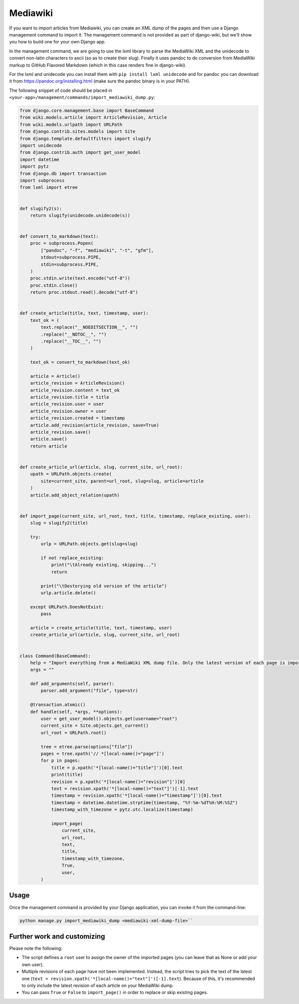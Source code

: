 Mediawiki
=========

If you want to import articles from Mediawiki, you can create an XML dump of the pages and then use
a Django management command to import it.
The management command is not provided as part of django-wiki, but we'll show you how to build one for your own Django app.

In the management command, we are going to use the lxml library to parse the MediaWiki XML
and the unidecode to convert non-latin characters to ascii (so as to create their slug). Finally it
uses pandoc to do conversion from MediaWiki markup to GitHub Flavored Markdown (which in this case renders fine in django-wiki).

For the lxml and unidecode you can install them with ``pip install lxml unidecode`` and for pandoc you can
download it from https://pandoc.org/installing.html (make sure the pandoc binary is in your PATH).

The following snippet of code should be placed in ``<your-app>/management/commands/import_mediawiki_dump.py``:


..  code-block:: python

    from django.core.management.base import BaseCommand
    from wiki.models.article import ArticleRevision, Article
    from wiki.models.urlpath import URLPath
    from django.contrib.sites.models import Site
    from django.template.defaultfilters import slugify
    import unidecode
    from django.contrib.auth import get_user_model
    import datetime
    import pytz
    from django.db import transaction
    import subprocess
    from lxml import etree


    def slugify2(s):
        return slugify(unidecode.unidecode(s))


    def convert_to_markdown(text):
        proc = subprocess.Popen(
            ["pandoc", "-f", "mediawiki", "-t", "gfm"],
            stdout=subprocess.PIPE,
            stdin=subprocess.PIPE,
        )
        proc.stdin.write(text.encode("utf-8"))
        proc.stdin.close()
        return proc.stdout.read().decode("utf-8")


    def create_article(title, text, timestamp, user):
        text_ok = (
            text.replace("__NOEDITSECTION__", "")
            .replace("__NOTOC__", "")
            .replace("__TOC__", "")
        )

        text_ok = convert_to_markdown(text_ok)

        article = Article()
        article_revision = ArticleRevision()
        article_revision.content = text_ok
        article_revision.title = title
        article_revision.user = user
        article_revision.owner = user
        article_revision.created = timestamp
        article.add_revision(article_revision, save=True)
        article_revision.save()
        article.save()
        return article


    def create_article_url(article, slug, current_site, url_root):
        upath = URLPath.objects.create(
            site=current_site, parent=url_root, slug=slug, article=article
        )
        article.add_object_relation(upath)


    def import_page(current_site, url_root, text, title, timestamp, replace_existing, user):
        slug = slugify2(title)

        try:
            urlp = URLPath.objects.get(slug=slug)

            if not replace_existing:
                print("\tAlready existing, skipping...")
                return

            print("\tDestorying old version of the article")
            urlp.article.delete()

        except URLPath.DoesNotExist:
            pass

        article = create_article(title, text, timestamp, user)
        create_article_url(article, slug, current_site, url_root)


    class Command(BaseCommand):
        help = "Import everything from a MediaWiki XML dump file. Only the latest version of each page is imported."
        args = ""

        def add_arguments(self, parser):
            parser.add_argument("file", type=str)

        @transaction.atomic()
        def handle(self, *args, **options):
            user = get_user_model().objects.get(username="root")
            current_site = Site.objects.get_current()
            url_root = URLPath.root()

            tree = etree.parse(options["file"])
            pages = tree.xpath('// *[local-name()="page"]')
            for p in pages:
                title = p.xpath('*[local-name()="title"]')[0].text
                print(title)
                revision = p.xpath('*[local-name()="revision"]')[0]
                text = revision.xpath('*[local-name()="text"]')[-1].text
                timestamp = revision.xpath('*[local-name()="timestamp"]')[0].text
                timestamp = datetime.datetime.strptime(timestamp, "%Y-%m-%dT%H:%M:%SZ")
                timestamp_with_timezone = pytz.utc.localize(timestamp)

                import_page(
                    current_site,
                    url_root,
                    text,
                    title,
                    timestamp_with_timezone,
                    True,
                    user,
            )

Usage
-----

Once the management command is provided by your Django application, you can invoke it from the command-line:

.. code-block:: console

   python manage.py import_mediawiki_dump <mediawiki-xml-dump-file>``

Further work and customizing
----------------------------

Please note the following:

- The script defines a ``root`` user to assign the owner of the imported pages (you can leave that as None or add your own user).

- Multiple revisions of each page have not been implemented. Instead, the script tries to pick the text of the latest one (``text = revision.xpath('*[local-name()="text"]')[-1].text``). Because of this, it's recommended to only include the latest revision of each article on your MediaWiki dump.

- You can pass ``True`` or ``False`` to ``import_page()`` in order to replace or skip existing pages.
